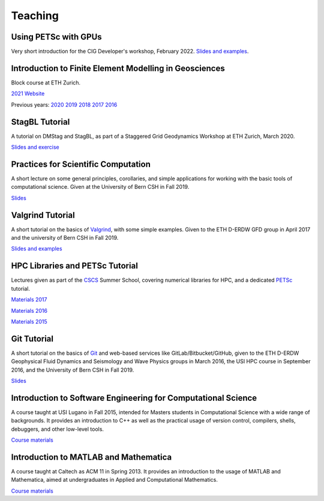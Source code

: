 Teaching
========

Using PETSc with GPUs
---------------------

Very short introduction for the CIG Developer's workshop, February 2022.
`Slides and examples <https://gitlab.com/psanan/petsc-gpu-cig-2022-02-28>`__.

Introduction to Finite Element Modelling in Geosciences
-------------------------------------------------------
Block course at ETH Zurich.

`2021 Website <http://jupiter.ethz.ch/~gfdteaching/femblockcourse/2021/>`__

Previous years: 
`2020 <http://jupiter.ethz.ch/~gfdteaching/femblockcourse/2020/>`__
`2019 <http://jupiter.ethz.ch/~gfdteaching/femblockcourse/2019/>`__
`2018 <http://jupiter.ethz.ch/~gfdteaching/femblockcourse/2018>`__
`2017 <https://jupiter2.ethz.ch/~gfdteaching/femblockcourse/2017>`__
`2016 <http://jupiter.ethz.ch/~gfdteaching/femblockcourse/2016>`__

StagBL Tutorial
---------------
A tutorial on DMStag and StagBL, as part of a Staggered Grid Geodynamics
Workshop at ETH Zurich, March 2020.

`Slides and exercise <https://github.com/psanan/stagbl_tutorials>`__

Practices for Scientific Computation
------------------------------------
A short lecture on some general principles, corollaries, and simple applications
for working with the basic tools of computational science. Given at the University of
Bern CSH in Fall 2019.

`Slides <https://github.com/psanan/practices_for_scientific_computation>`__

Valgrind Tutorial
-----------------
A short tutorial on the basics of `Valgrind <https://valgrind.org>`__, with some simple examples.
Given to the ETH D-ERDW GFD group in April 2017 and the university of Bern CSH in Fall 2019.

`Slides and examples <https://github.com/psanan/valgrind_tutorial>`__

HPC Libraries and PETSc Tutorial
--------------------------------
Lectures given as part of the `CSCS <https://www.cscs.ch/>`__ Summer School, covering numerical libraries for HPC, and a dedicated `PETSc <https://www.mcs.anl.gov/petsc/>`__ tutorial.

`Materials 2017 <https://github.com/eth-cscs/SummerSchool2017>`__

`Materials 2016 <https://github.com/eth-cscs/SummerSchool2016>`__

`Materials 2015 <https://github.com/eth-cscs/SummerSchool2015>`__

Git Tutorial
------------
A short tutorial on the basics of `Git <https://git-scm.com/>`__ and web-based services like GitLab/Bitbucket/GitHub, given to the ETH D-ERDW Geophysical Fluid Dynamics and Seismology and Wave Physics groups in March 2016, the
USI HPC course in September 2016, and the University of Bern CSH in Fall 2019.

`Slides <https://github.com/psanan/git_tutorial>`__

Introduction to Software Engineering for Computational Science
--------------------------------------------------------------
A course taught at USI Lugano in Fall 2015, intended for Masters students in Computational Science with a wide range of backgrounds. It provides an introduction to C++ as well as the practical usage of version control, compilers, shells, debuggers, and other low-level tools.

`Course materials <https://bitbucket.org/psanan/sefcs2015>`__

Introduction to MATLAB and Mathematica
--------------------------------------
A course taught at Caltech as ACM 11 in Spring 2013. It provides an introduction to the usage of MATLAB and Mathematica, aimed at undergraduates in Applied and Computational Mathematics.

`Course materials <https://bitbucket.org/psanan/introduction-to-matlab-and-mathematica>`__
